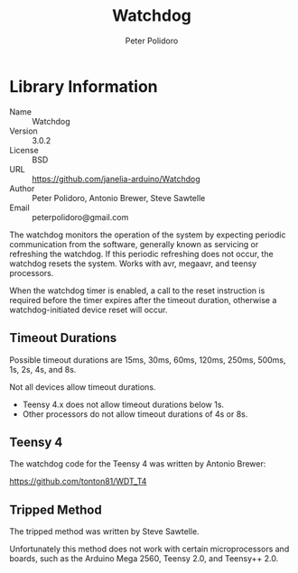 #+TITLE: Watchdog
#+AUTHOR: Peter Polidoro
#+EMAIL: peterpolidoro@gmail.com

* Library Information
  - Name :: Watchdog
  - Version :: 3.0.2
  - License :: BSD
  - URL :: https://github.com/janelia-arduino/Watchdog
  - Author :: Peter Polidoro, Antonio Brewer, Steve Sawtelle
  - Email :: peterpolidoro@gmail.com

  The watchdog monitors the operation of the system by expecting periodic
  communication from the software, generally known as servicing or refreshing the
  watchdog. If this periodic refreshing does not occur, the watchdog resets the
  system. Works with avr, megaavr, and teensy processors.

	When the watchdog timer is enabled, a call to the reset instruction is
	required before the timer expires after the timeout duration, otherwise a
	watchdog-initiated device reset will occur.

** Timeout Durations

	 Possible timeout durations are 15ms, 30ms, 60ms, 120ms, 250ms, 500ms, 1s, 2s, 4s, and 8s.

	 Not all devices allow timeout durations.
	 - Teensy 4.x does not allow timeout durations below 1s.
	 - Other processors do not allow timeout durations of 4s or 8s.

** Teensy 4

	 The watchdog code for the Teensy 4 was written by Antonio Brewer:
	 
	 https://github.com/tonton81/WDT_T4

** Tripped Method

	 The tripped method was written by Steve Sawtelle.

	 Unfortunately this method does not work with certain microprocessors and
	 boards, such as the Arduino Mega 2560, Teensy 2.0, and Teensy++ 2.0.
